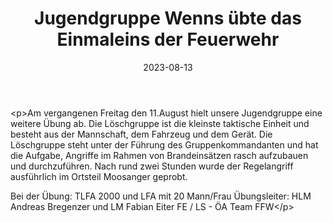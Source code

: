 #+TITLE: Jugendgruppe Wenns übte das Einmaleins der Feuerwehr
#+DATE: 2023-08-13
#+FACEBOOK_URL: https://facebook.com/ffwenns/posts/658938326268623

<p>Am vergangenen Freitag den 11.August hielt unsere Jugendgruppe eine weitere Übung ab. Die Löschgruppe ist die kleinste taktische Einheit und besteht aus der Mannschaft, dem Fahrzeug und dem Gerät. Die Löschgruppe steht unter der Führung des Gruppenkommandanten und hat die Aufgabe, Angriffe im Rahmen von Brandeinsätzen rasch aufzubauen und durchzuführen. Nach rund zwei Stunden wurde der Regelangriff ausführlich im Ortsteil Moosanger geprobt. 

Bei der Übung:
TLFA 2000 und LFA mit 20 Mann/Frau 
Übungsleiter: HLM Andreas Bregenzer und LM Fabian Eiter
FE / LS - ÖA Team FFW</p>
